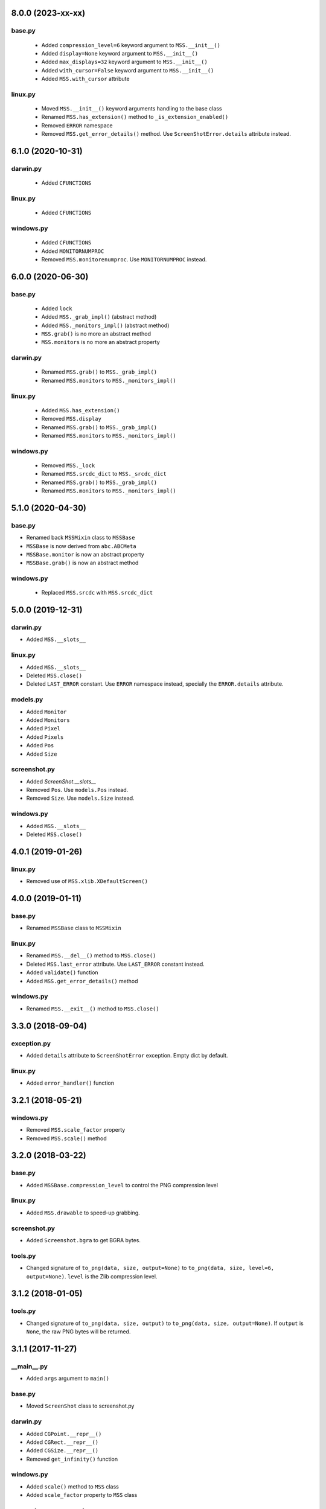 8.0.0 (2023-xx-xx)
==================

base.py
-------
 - Added ``compression_level=6`` keyword argument to ``MSS.__init__()``
 - Added ``display=None`` keyword argument to ``MSS.__init__()``
 - Added ``max_displays=32`` keyword argument to ``MSS.__init__()``
 - Added ``with_cursor=False`` keyword argument to ``MSS.__init__()``
 - Added ``MSS.with_cursor`` attribute

linux.py
--------
 - Moved ``MSS.__init__()`` keyword arguments handling to the base class
 - Renamed ``MSS.has_extension()`` method to ``_is_extension_enabled()``
 - Removed ``ERROR`` namespace
 - Removed ``MSS.get_error_details()`` method. Use ``ScreenShotError.details`` attribute instead.


6.1.0 (2020-10-31)
==================

darwin.py
---------
 - Added ``CFUNCTIONS``

linux.py
--------
 - Added ``CFUNCTIONS``

windows.py
----------
 - Added ``CFUNCTIONS``
 - Added ``MONITORNUMPROC``
 - Removed ``MSS.monitorenumproc``. Use ``MONITORNUMPROC`` instead.


6.0.0 (2020-06-30)
==================

base.py
-------
 - Added ``lock``
 - Added ``MSS._grab_impl()`` (abstract method)
 - Added ``MSS._monitors_impl()`` (abstract method)
 - ``MSS.grab()`` is no more an abstract method
 - ``MSS.monitors`` is no more an abstract property

darwin.py
---------
 - Renamed ``MSS.grab()`` to ``MSS._grab_impl()``
 - Renamed ``MSS.monitors`` to ``MSS._monitors_impl()``

linux.py
--------
 - Added ``MSS.has_extension()``
 - Removed ``MSS.display``
 - Renamed ``MSS.grab()`` to ``MSS._grab_impl()``
 - Renamed ``MSS.monitors`` to ``MSS._monitors_impl()``

windows.py
----------
 - Removed ``MSS._lock``
 - Renamed ``MSS.srcdc_dict`` to ``MSS._srcdc_dict``
 - Renamed ``MSS.grab()`` to ``MSS._grab_impl()``
 - Renamed ``MSS.monitors`` to ``MSS._monitors_impl()``


5.1.0 (2020-04-30)
==================

base.py
-------
- Renamed back ``MSSMixin`` class to ``MSSBase``
- ``MSSBase`` is now derived from ``abc.ABCMeta``
- ``MSSBase.monitor`` is now an abstract property
- ``MSSBase.grab()`` is now an abstract method

windows.py
----------
 - Replaced ``MSS.srcdc`` with ``MSS.srcdc_dict``


5.0.0 (2019-12-31)
==================

darwin.py
---------
- Added ``MSS.__slots__``

linux.py
--------
- Added ``MSS.__slots__``
- Deleted ``MSS.close()``
- Deleted ``LAST_ERROR`` constant. Use ``ERROR`` namespace instead, specially the ``ERROR.details`` attribute.

models.py
---------
- Added ``Monitor``
- Added ``Monitors``
- Added ``Pixel``
- Added ``Pixels``
- Added ``Pos``
- Added ``Size``

screenshot.py
-------------
- Added `ScreenShot.__slots__`
- Removed ``Pos``. Use ``models.Pos`` instead.
- Removed ``Size``. Use ``models.Size`` instead.

windows.py
----------
- Added ``MSS.__slots__``
- Deleted ``MSS.close()``


4.0.1 (2019-01-26)
==================

linux.py
--------
- Removed use of ``MSS.xlib.XDefaultScreen()``


4.0.0 (2019-01-11)
==================

base.py
-------
- Renamed ``MSSBase`` class to ``MSSMixin``

linux.py
--------
- Renamed ``MSS.__del__()`` method to ``MSS.close()``
- Deleted ``MSS.last_error`` attribute. Use ``LAST_ERROR`` constant instead.
- Added ``validate()`` function
- Added ``MSS.get_error_details()`` method

windows.py
----------
- Renamed ``MSS.__exit__()`` method to ``MSS.close()``


3.3.0 (2018-09-04)
==================

exception.py
------------
- Added ``details`` attribute to ``ScreenShotError`` exception. Empty dict by default.

linux.py
--------
- Added ``error_handler()`` function


3.2.1 (2018-05-21)
==================

windows.py
----------
- Removed ``MSS.scale_factor`` property
- Removed ``MSS.scale()`` method


3.2.0 (2018-03-22)
==================

base.py
-------
- Added ``MSSBase.compression_level`` to control the PNG compression level

linux.py
--------
- Added ``MSS.drawable`` to speed-up grabbing.

screenshot.py
-------------
- Added ``Screenshot.bgra`` to get BGRA bytes.

tools.py
--------
- Changed signature of ``to_png(data, size, output=None)`` to ``to_png(data, size, level=6, output=None)``. ``level`` is the Zlib compression level.


3.1.2 (2018-01-05)
==================

tools.py
--------
- Changed signature of ``to_png(data, size, output)`` to ``to_png(data, size, output=None)``. If ``output`` is ``None``, the raw PNG bytes will be returned.


3.1.1 (2017-11-27)
==================

__main__.py
-----------
- Added ``args`` argument to ``main()``

base.py
-------
- Moved ``ScreenShot`` class to screenshot.py

darwin.py
---------
- Added ``CGPoint.__repr__()``
- Added ``CGRect.__repr__()``
- Added ``CGSize.__repr__()``
- Removed ``get_infinity()`` function

windows.py
----------
- Added ``scale()`` method to ``MSS`` class
- Added ``scale_factor`` property to ``MSS`` class


3.0.0 (2017-07-06)
==================

base.py
-------
- Added the ``ScreenShot`` class containing data for a given screen shot (support the Numpy array interface [``ScreenShot.__array_interface__``])
- Added ``shot()`` method to ``MSSBase``. It takes the same arguments as the ``save()`` method.
- Renamed ``get_pixels`` to ``grab``. It now returns a ``ScreenShot`` object.
- Moved ``to_png`` method to ``tools.py``. It is now a simple function.
- Removed ``enum_display_monitors()`` method. Use ``monitors`` property instead.
- Removed ``monitors`` attribute. Use ``monitors`` property instead.
- Removed ``width`` attribute. Use ``ScreenShot.size[0]`` attribute or ``ScreenShot.width`` property instead.
- Removed ``height`` attribute. Use ``ScreenShot.size[1]`` attribute or ``ScreenShot.height`` property instead.
- Removed ``image``. Use the ``ScreenShot.raw`` attribute or ``ScreenShot.rgb`` property instead.
- Removed ``bgra_to_rgb()`` method. Use ``ScreenShot.rgb`` property instead.

darwin.py
---------
- Removed ``_crop_width()`` method. Screen shots are now using the width set by the OS (rounded to 16).

exception.py
------------
- Renamed ``ScreenshotError`` class to ``ScreenShotError``

tools.py
--------
- Changed signature of ``to_png(data, monitor, output)`` to ``to_png(data, size, output)`` where ``size`` is a ``tuple(width, height)``
